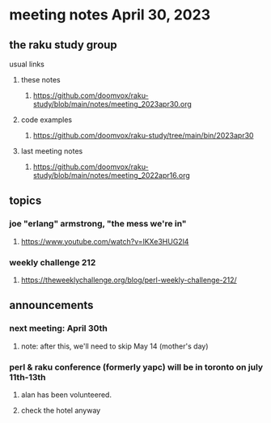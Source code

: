 * meeting notes April 30, 2023
** the raku study group
**** usual links
***** these notes
****** https://github.com/doomvox/raku-study/blob/main/notes/meeting_2023apr30.org

***** code examples
****** https://github.com/doomvox/raku-study/tree/main/bin/2023apr30

***** last meeting notes
****** https://github.com/doomvox/raku-study/blob/main/notes/meeting_2022apr16.org

** topics
*** joe "erlang" armstrong, "the mess we're in"
**** https://www.youtube.com/watch?v=lKXe3HUG2l4

*** weekly challenge 212
**** https://theweeklychallenge.org/blog/perl-weekly-challenge-212/



** announcements 
*** next meeting: April 30th
**** note: after this, we'll need to skip May 14 (mother's day)
*** perl & raku conference (formerly yapc) will be in toronto on july 11th-13th
**** alan has been volunteered. 
**** check the hotel anyway




